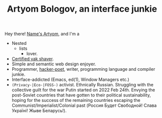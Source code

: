 #+TITLE:Artyom Bologov, an interface junkie

Hey there! [[https://aartaka.me/about][Name's Artyom]], and I'm a
- Nested
  - lists
    - lover.
- [[https://aartaka.me/projects#configs][Certified yak shaver]].
- Simple and semantic web design enjoyer.
- Programmer, [[https://josephg.com/blog/3-tribes/][hacker-poet]], writer, programming language and compiler junkie.
- Interface-addicted (Emacs, ed(1), Window Managers etc.)
- ~(Privacy-|Eco-|FOSS-)~ activist. Ethnically Russian. Struggling with the collective guilt for the war Putin started on 2022 Feb 24th. Envying the post-Soviet countries that have gotten to their political sustainability, hoping for the success of the remaining countries escaping the Communist/Imperialist/Colonial past (Россия Будет Свободной! Слава Україні! Жыве Беларусь!).
